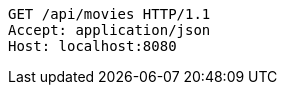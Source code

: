 [source,http,options="nowrap"]
----
GET /api/movies HTTP/1.1
Accept: application/json
Host: localhost:8080

----